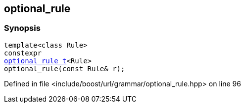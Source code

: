 :relfileprefix: ../../../
[#34ECF5D7E50506F83CBB36179139274B1E9D1E09]
== optional_rule



=== Synopsis

[source,cpp,subs="verbatim,macros,-callouts"]
----
template<class Rule>
constexpr
xref:reference/boost/urls/grammar/optional_rule_t.adoc[optional_rule_t]<Rule>
optional_rule(const Rule& r);
----

Defined in file <include/boost/url/grammar/optional_rule.hpp> on line 96

